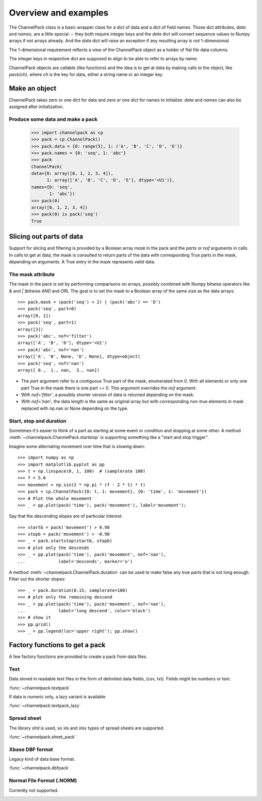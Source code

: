 Overview and examples
*********************

The ChannelPack class is a basic wrapper class for a dict of data and
a dict of field names. Those dict attributes, `data` and
`names`, are a little special -- they both require integer keys and
the `data` dict will convert sequence values to Numpy arrays if not
arrays already. And the `data` dict will raise an exception if any
resulting array is not 1-dimensional.

The 1-dimensional requirement reflects a view of the ChannelPack
object as a holder of flat file data columns.

The integer keys in respective dict are supposed to align to be able
to refer to arrays by name.

ChannelPack objects are callable (like functions) and the idea is to
get at data by making calls to the object, like `pack(ch)`, where `ch`
is the key for data, either a string name or an integer key.

Make an object
==============

ChannelPack takes zero or one dict for data and zero or one dict for
names to initialize. `data` and `names` can also be assigned after
initialization.

Produce some data and make a pack
---------------------------------

    >>> import channelpack as cp
    >>> pack = cp.ChannelPack()
    >>> pack.data = {0: range(5), 1: ('A', 'B', 'C', 'D', 'E')}
    >>> pack.names = {0: 'seq', 1: 'abc'}
    >>> pack
    ChannelPack(
    data={0: array([0, 1, 2, 3, 4]),
          1: array(['A', 'B', 'C', 'D', 'E'], dtype='<U1')},
    names={0: 'seq',
           1: 'abc'})
    >>> pack(0)
    array([0, 1, 2, 3, 4])
    >>> pack(0) is pack('seq')
    True

Slicing out parts of data
=========================

Support for slicing and filtering is provided by a Boolean array
`mask` in the pack and the `parts` or `nof` arguments in calls. In
calls to get at data, the mask is consulted to return parts of the
data with corresponding True parts in the mask, depending on
arguments. A True entry in the mask represents *valid* data.

The mask attribute
------------------

The mask in the pack is set by performing comparisons on arrays,
possibly combined with Numpy bitwise operators like `&` and `|`
(bitwise `AND` and `OR`). The goal is to set the mask to a Boolean
array of the same size as the data arrays::

    >>> pack.mask = (pack('seq') < 2) | (pack('abc') == 'D')
    >>> pack('seq', part=0)
    array([0, 1])
    >>> pack('seq', part=1)
    array([3])
    >>> pack('abc', nof='filter')
    array(['A', 'B', 'D'], dtype='<U1')
    >>> pack('abc', nof='nan')
    array(['A', 'B', None, 'D', None], dtype=object)
    >>> pack('seq', nof='nan')
    array([ 0.,  1., nan,  3., nan])

- The `part` argument refer to a contiguous True part of the mask,
  enumerated from 0. With all elements or only one part True in the
  mask there is one part == 0. This argument overrides the `nof`
  argument.
- With `nof='filter'`, a possibly shorter version of data is returned
  depending on the mask.
- With `nof='nan'`, the data length is the same as original array but
  with corresponding non-true elements in mask replaced with np.nan or
  None depending on the type.


.. seealso::

   :meth:`~channelpack.ChannelPack.mask_reset`

Start,  stop and duration
-------------------------

Sometimes it's easier to think of a part as starting at some event or
condition and stopping at some other. A method
:meth:`~channelpack.ChannelPack.startstop` is supporting something
like a "start and stop trigger".

Imagine some alternating movement over time that is slowing down::

    >>> import numpy as np
    >>> import matplotlib.pyplot as pp
    >>> t = np.linspace(0, 1, 100)  # (samplerate 100)
    >>> f = 5.0
    >>> movement = np.sin(2 * np.pi * (f - 2 * t) * t)
    >>> pack = cp.ChannelPack({0: t, 1: movement}, {0: 'time', 1: 'movement'})
    >>> # Plot the whole movement
    >>> _ = pp.plot(pack('time'), pack('movement'), label='movement');

Say that the descending slopes are of particular interest::

    >>> startb = pack('movement') > 0.98
    >>> stopb = pack('movement') < -0.98
    >>> _ = pack.startstop(startb, stopb)
    >>> # plot only the descends
    >>> _ = pp.plot(pack('time'), pack('movement', nof='nan'),
    ...             label='descends', marker='o')

A method :meth:`~channelpack.ChannelPack.duration` can be used to
make false any true parts that is not long enough. Filter out the
shorter slopes::

    >>> _ = pack.duration(0.15, samplerate=100)
    >>> # plot only the remaining descend
    >>> _ = pp.plot(pack('time'), pack('movement', nof='nan'),
    ...             label='long descend', color='black')
    >>> # show it
    >>> pp.grid()
    >>> _ = pp.legend(loc='upper right'); pp.show()

.. image:: pics/alternating.png

Factory functions to get a pack
===============================

A few factory functions are provided to create a pack from data files.

Text
----

Data stored in readable text files in the form of delimited data
fields, (csv, txt). Fields might be numbers or text.

:func:`~channelpack.textpack`

If data is numeric only, a lazy variant is available

:func:`~channelpack.textpack_lazy`

Spread sheet
------------

The library `xlrd` is used, so xls and xlsx types of spread sheets are
supported.

:func:`~channelpack.sheet_pack`

Xbase DBF format
----------------

Legacy kind of data base format.

:func:`~channelpack.dbfpack`

Normal File Format (.NORM)
--------------------------

Currently not supported.

.. image:: pics/norm_normal_file_format_2x.png
   :width: 300
   :target: https://xkcd.com/2116/
